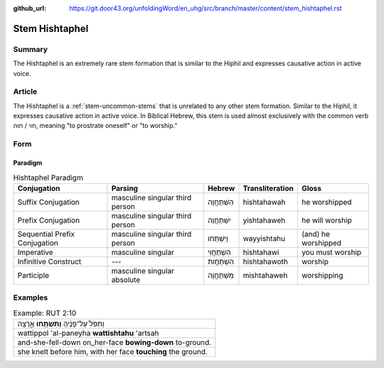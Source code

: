 :github_url: https://git.door43.org/unfoldingWord/en_uhg/src/branch/master/content/stem_hishtaphel.rst

.. _stem_hishtaphel:

Stem Hishtaphel
===============

Summary
-------

The Hishtaphel is an extremely rare stem formation that is similar to
the Hiphil and expresses causative action in active voice.

Article
-------

The Hishtaphel is a :ref:`stem-uncommon-stems`
that is unrelated to any other stem formation. Similar to the Hiphil, it
expresses causative action in active voice. In Biblical Hebrew, this
stem is used almost exclusively with the common verb חוי / חוה, meaning
"to prostrate oneself" or "to worship."

Form
----

Paradigm
~~~~~~~~

.. csv-table:: Hishtaphel Paradigm
  :header-rows: 1

  Conjugation,Parsing,Hebrew,Transliteration,Gloss
  Suffix Conjugation,masculine singular third person,הִשְׁתַּחֲוָה,hishtahawah,he worshipped
  Prefix Conjugation,masculine singular third person,יִשְׁתַּחֲוֶה,yishtahaweh,he will worship
  Sequential Prefix Conjugation,masculine singular third person,וַיִּשְׁתַּחוּ,wayyishtahu,(and) he worshipped
  Imperative,masculine singular,הִשְׁתַּחֲוִי,hishtahawi,you must worship
  Infinitive Construct,---,הִשְׁתַּחֲוֹת,hishtahawoth,worship
  Participle,masculine singular absolute,מִשְׁתַּחֲוֶה,mishtahaweh,worshipping

Examples
--------

.. csv-table:: Example: RUT 2:10

  וַתִּפֹּל֙ עַל־פָּנֶ֔יהָ **וַתִּשְׁתַּ֖חוּ** אָ֑רְצָה
  wattippol 'al-paneyha **wattishtahu** 'artsah
  and-she-fell-down on\_her-face **bowing-down** to-ground.
  "she knelt before him, with her face **touching** the ground."
